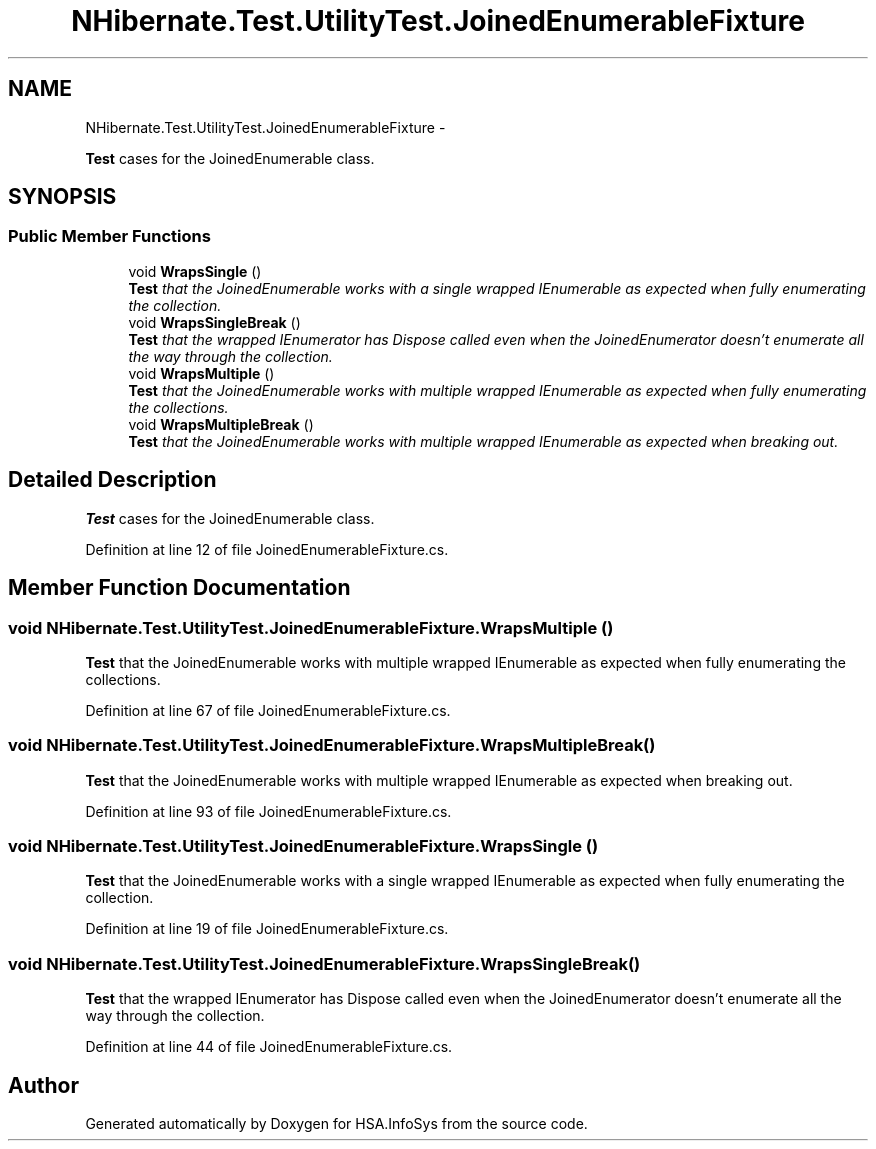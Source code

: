 .TH "NHibernate.Test.UtilityTest.JoinedEnumerableFixture" 3 "Fri Jul 5 2013" "Version 1.0" "HSA.InfoSys" \" -*- nroff -*-
.ad l
.nh
.SH NAME
NHibernate.Test.UtilityTest.JoinedEnumerableFixture \- 
.PP
\fBTest\fP cases for the JoinedEnumerable class\&.  

.SH SYNOPSIS
.br
.PP
.SS "Public Member Functions"

.in +1c
.ti -1c
.RI "void \fBWrapsSingle\fP ()"
.br
.RI "\fI\fBTest\fP that the JoinedEnumerable works with a single wrapped IEnumerable as expected when fully enumerating the collection\&. \fP"
.ti -1c
.RI "void \fBWrapsSingleBreak\fP ()"
.br
.RI "\fI\fBTest\fP that the wrapped IEnumerator has Dispose called even when the JoinedEnumerator doesn't enumerate all the way through the collection\&. \fP"
.ti -1c
.RI "void \fBWrapsMultiple\fP ()"
.br
.RI "\fI\fBTest\fP that the JoinedEnumerable works with multiple wrapped IEnumerable as expected when fully enumerating the collections\&. \fP"
.ti -1c
.RI "void \fBWrapsMultipleBreak\fP ()"
.br
.RI "\fI\fBTest\fP that the JoinedEnumerable works with multiple wrapped IEnumerable as expected when breaking out\&. \fP"
.in -1c
.SH "Detailed Description"
.PP 
\fBTest\fP cases for the JoinedEnumerable class\&. 


.PP
Definition at line 12 of file JoinedEnumerableFixture\&.cs\&.
.SH "Member Function Documentation"
.PP 
.SS "void NHibernate\&.Test\&.UtilityTest\&.JoinedEnumerableFixture\&.WrapsMultiple ()"

.PP
\fBTest\fP that the JoinedEnumerable works with multiple wrapped IEnumerable as expected when fully enumerating the collections\&. 
.PP
Definition at line 67 of file JoinedEnumerableFixture\&.cs\&.
.SS "void NHibernate\&.Test\&.UtilityTest\&.JoinedEnumerableFixture\&.WrapsMultipleBreak ()"

.PP
\fBTest\fP that the JoinedEnumerable works with multiple wrapped IEnumerable as expected when breaking out\&. 
.PP
Definition at line 93 of file JoinedEnumerableFixture\&.cs\&.
.SS "void NHibernate\&.Test\&.UtilityTest\&.JoinedEnumerableFixture\&.WrapsSingle ()"

.PP
\fBTest\fP that the JoinedEnumerable works with a single wrapped IEnumerable as expected when fully enumerating the collection\&. 
.PP
Definition at line 19 of file JoinedEnumerableFixture\&.cs\&.
.SS "void NHibernate\&.Test\&.UtilityTest\&.JoinedEnumerableFixture\&.WrapsSingleBreak ()"

.PP
\fBTest\fP that the wrapped IEnumerator has Dispose called even when the JoinedEnumerator doesn't enumerate all the way through the collection\&. 
.PP
Definition at line 44 of file JoinedEnumerableFixture\&.cs\&.

.SH "Author"
.PP 
Generated automatically by Doxygen for HSA\&.InfoSys from the source code\&.
